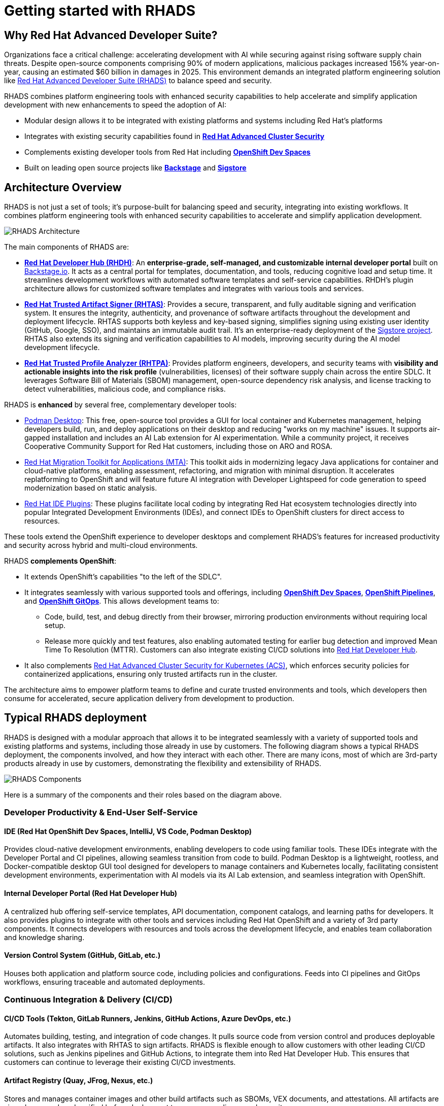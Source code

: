 = Getting started with RHADS

== Why Red Hat Advanced Developer Suite?

Organizations face a critical challenge: accelerating development with AI while securing against rising software supply chain threats. Despite open-source components comprising 90% of modern applications, malicious packages increased 156% year-on-year, causing an estimated $60 billion in damages in 2025. This environment demands an integrated platform engineering solution like https://www.redhat.com/en/technologies/cloud-computing/openshift/advanced-developer-suite[Red Hat Advanced Developer Suite (RHADS)^] to balance speed and security.

RHADS combines platform engineering tools with enhanced security capabilities to help accelerate and simplify application development with new enhancements to speed the adoption of AI:

* Modular design allows it to be integrated with existing platforms and systems including Red Hat's platforms
* Integrates with existing security capabilities found in **https://www.redhat.com/en/technologies/cloud-computing/openshift/advanced-cluster-security-kubernetes[Red Hat Advanced Cluster Security^]**
* Complements existing developer tools from Red Hat including **https://developers.redhat.com/products/openshift-dev-spaces/overview[OpenShift Dev Spaces^]**
* Built on leading open source projects like **https://backstage.io[Backstage^]** and **https://www.sigstore.dev[Sigstore^]**

== Architecture Overview

RHADS is not just a set of tools; it's purpose-built for balancing speed and security, integrating into existing workflows. It combines platform engineering tools with enhanced security capabilities to accelerate and simplify application development.

image::getting-started/rhads-architecture.png[alt="RHADS Architecture"]

The main components of RHADS are:

* **https://developers.redhat.com/products/developer-hub[Red Hat Developer Hub (RHDH)^]**: An **enterprise-grade, self-managed, and customizable internal developer portal** built on https://backstage.io[Backstage.io^]. It acts as a central portal for templates, documentation, and tools, reducing cognitive load and setup time. It streamlines development workflows with automated software templates and self-service capabilities. RHDH's plugin architecture allows for customized software templates and integrates with various tools and services.
* **https://developers.redhat.com/products/trusted-artifact-signer/overview[Red Hat Trusted Artifact Signer (RHTAS)^]**: Provides a secure, transparent, and fully auditable signing and verification system. It ensures the integrity, authenticity, and provenance of software artifacts throughout the development and deployment lifecycle. RHTAS supports both keyless and key-based signing, simplifies signing using existing user identity (GitHub, Google, SSO), and maintains an immutable audit trail. It's an enterprise-ready deployment of the https://www.sigstore.dev[Sigstore project^]. RHTAS also extends its signing and verification capabilities to AI models, improving security during the AI model development lifecycle.
* **https://developers.redhat.com/products/trusted-profile-analyzer/overview[Red Hat Trusted Profile Analyzer (RHTPA)^]**: Provides platform engineers, developers, and security teams with **visibility and actionable insights into the risk profile** (vulnerabilities, licenses) of their software supply chain across the entire SDLC. It leverages Software Bill of Materials (SBOM) management, open-source dependency risk analysis, and license tracking to detect vulnerabilities, malicious code, and compliance risks.

RHADS is **enhanced** by several free, complementary developer tools:

* https://podman-desktop.io/[Podman Desktop^]: This free, open-source tool provides a GUI for local container and Kubernetes management, helping developers build, run, and deploy applications on their desktop and reducing "works on my machine" issues. It supports air-gapped installation and includes an AI Lab extension for AI experimentation. While a community project, it receives Cooperative Community Support for Red Hat customers, including those on ARO and ROSA.
* https://developers.redhat.com/products/mta/overview[Red Hat Migration Toolkit for Applications (MTA)^]: This toolkit aids in modernizing legacy Java applications for container and cloud-native platforms, enabling assessment, refactoring, and migration with minimal disruption. It accelerates replatforming to OpenShift and will feature future AI integration with Developer Lightspeed for code generation to speed modernization based on static analysis.
* https://developers.redhat.com/products/openshift-ide-extensions/overview[Red Hat IDE Plugins^]: These plugins facilitate local coding by integrating Red Hat ecosystem technologies directly into popular Integrated Development Environments (IDEs), and connect IDEs to OpenShift clusters for direct access to resources.

These tools extend the OpenShift experience to developer desktops and complement RHADS's features for increased productivity and security across hybrid and multi-cloud environments.

RHADS **complements OpenShift**:

*   It extends OpenShift's capabilities "to the left of the SDLC".
*   It integrates seamlessly with various supported tools and offerings, including **https://developers.redhat.com/products/openshift-dev-spaces/overview[OpenShift Dev Spaces^]**, **https://www.redhat.com/en/technologies/cloud-computing/openshift/pipelines[OpenShift Pipelines^]**, and **https://www.redhat.com/en/technologies/cloud-computing/openshift/gitops[OpenShift GitOps^]**. This allows development teams to:
** Code, build, test, and debug directly from their browser, mirroring production environments without requiring local setup.
** Release more quickly and test features, also enabling automated testing for earlier bug detection and improved Mean Time To Resolution (MTTR). Customers can also integrate existing CI/CD solutions into https://developers.redhat.com/products/developer-hub[Red Hat Developer Hub^].
*   It also complements https://www.redhat.com/en/technologies/cloud-computing/openshift/advanced-cluster-security-kubernetes[Red Hat Advanced Cluster Security for Kubernetes (ACS)^], which enforces security policies for containerized applications, ensuring only trusted artifacts run in the cluster.

The architecture aims to empower platform teams to define and curate trusted environments and tools, which developers then consume for accelerated, secure application delivery from development to production.

== Typical RHADS deployment

RHADS is designed with a modular approach that allows it to be integrated seamlessly with a variety of supported tools and existing platforms and systems, including those already in use by customers. The following diagram shows a typical RHADS deployment, the components involved, and how they interact with each other. There are many icons, most of which are 3rd-party products already in use by customers, demonstrating the flexibility and extensibility of RHADS.

image::getting-started/rhads-components.png[alt="RHADS Components"]

Here is a summary of the components and their roles based on the diagram above.

=== Developer Productivity & End-User Self-Service

==== IDE (Red Hat OpenShift Dev Spaces, IntelliJ, VS Code, Podman Desktop)
Provides cloud-native development environments, enabling developers to code using familiar tools. These IDEs integrate with the Developer Portal and CI pipelines, allowing seamless transition from code to build. Podman Desktop is a lightweight, rootless, and Docker-compatible desktop GUI tool designed for developers to manage containers and Kubernetes locally, facilitating consistent development environments, experimentation with AI models via its AI Lab extension, and seamless integration with OpenShift.

==== Internal Developer Portal (Red Hat Developer Hub)
A centralized hub offering self-service templates, API documentation, component catalogs, and learning paths for developers. It also provides plugins to integrate with other tools and services including Red Hat OpenShift and a variety of 3rd party components. It connects developers with resources and tools across the development lifecycle, and enables team collaboration and knowledge sharing.

==== Version Control System (GitHub, GitLab, etc.)
Houses both application and platform source code, including policies and configurations. Feeds into CI pipelines and GitOps workflows, ensuring traceable and automated deployments.

=== Continuous Integration & Delivery (CI/CD)

==== CI/CD Tools (Tekton, GitLab Runners, Jenkins, GitHub Actions, Azure DevOps, etc.)
Automates building, testing, and integration of code changes. It pulls source code from version control and produces deployable artifacts. It also integrates with RHTAS to sign artifacts. RHADS is flexible enough to allow customers with other leading CI/CD solutions, such as Jenkins pipelines and GitHub Actions, to integrate them into Red Hat Developer Hub. This ensures that customers can continue to leverage their existing CI/CD investments.

==== Artifact Registry (Quay, JFrog, Nexus, etc.)
Stores and manages container images and other build artifacts such as SBOMs, VEX documents, and attestations. All artifacts are signed, scanned, and verified before deployment to ensure compliance and security.

==== Desired State
Defines the target application and platform configuration and image versions that the application platform should deploy and enforce. OpenShift GitOps (based on ArgoCD) then reconciles actual on-cluster state with this desired configuration to maintain consistency. 

=== Secure Supply Chain

==== Early Risk/Compliance Analysis (Red Hat Trusted Profile Analyzer)
Analyzes Software Bills of Materials (SBOMs) and VEX documents to detect vulnerabilities early in the development cycle. Integrates with CI pipelines to inform developers of potential risks. It also integrates with OpenShift Dev Spaces to provide a unified view of the application's security posture directly from the IDE.

==== Artifact Signing & Verification (Red Hat Trusted Artifact Signer)
Digitally signs and verifies artifacts, ensuring their integrity and provenance. Integrates with registries and GitOps tools to block untrusted content from being deployed.

==== Image/Deployment Scan (Red Hat Advanced Cluster Security)
Scans container images and runtime deployments for vulnerabilities and policy violations. Works with CI/CD pipelines and cluster environments to enforce security policies.

=== Application Platform

==== GitOps (OpenShift GitOps)
Automates application deployment and lifecycle management using Git repositories (the "Desired State") as the source of truth. Applies the desired state to clusters and continuously reconciles the actual on-cluster state with the desired state to maintain consistency.

==== Target Clusters (Red Hat OpenShift)
Kubernetes-based environments for running applications. Includes support for multi-cluster management through Red Hat Advanced Cluster Management.

==== Platform Services
Provides core operational capabilities including:
- Service Mesh
- Serverless
- Builds and Pipelines
- GitOps
- Tracing
- Observability
- Logging
- Cost Management

=== Cross-Cutting Concerns

==== Authentication / Authorization / Signing
Uses OpenID Connect providers like Red Hat build of https://www.keycloak.org[Keycloak^] for secure identity and access management. Digital signing ensures trust across all pipeline stages. RHADS supports both keyless and key-based signing, using existing user identities like GitHub, Google, or SSO, and maintains an immutable audit trail for maximum transparency and trust.

==== Policy Enforcement
Policies are enforced from CI through runtime using signed artifacts, security scanning, and GitOps reconciliation. RHADS supports a variety of policies, including:

* Vulnerability scanning
* License compliance
* SBOM compliance
* Attestation verification
* Image scanning

== RHADS Install Options

RHADS is designed as an **add-on offering for https://www.redhat.com/en/technologies/cloud-computing/openshift[Red Hat OpenShift^] and https://www.redhat.com/en/technologies/cloud-computing/openshift/platform-plus[Red Hat OpenShift Platform Plus^]**. Additionally, using https://www.redhat.com/en/technologies/cloud-computing/openshift/trusted-artifact-signer[Red Hat Trusted Artifact Signer^] to sign/verify artifacts and https://developers.redhat.com/products/trusted-profile-analyzer/overview[Red Hat Trusted Profile Analyzer^] to analyze software profiles on Red Hat Enterprise Linux (RHEL) is supported.

*   **Deployment Locations**: RHADS components can be deployed wherever OpenShift is deployed, including on https://azure.microsoft.com/en-us/products/openshift[Azure Red Hat OpenShift (ARO)^] and https://aws.amazon.com/rosa/[Red Hat OpenShift Service on AWS (ROSA)^]. Crucially, **RHADS can also be deployed on non-OpenShift Kubernetes platforms**.
*   **Managed Offering**: It is **not available as a managed offering**; RHADS components are self-managed by the customer.
*   **Bare Metal**: RHADS can be sold on bare metal OpenShift clusters exclusively. For non-OpenShift clusters on bare metal, per-core and per-user options should be used.

=== RHADS component installation options 

RHADS components and the complementary developer tools can be installed in a variety of ways to support local, disconnected, and cloud environments.

[cols="1,3", options="header"]
|===
| Deployment Type | Features and Capabilities

| Local (Developer Desktop) Install
a| * *https://developers.redhat.com/products/developer-hub[Red Hat Developer Hub Local^]* is a complementary feature of RHADS designed for local development and testing of Red Hat Developer Hub components, such as plugins and templates. It enables platform engineers to run RHDH directly on their local machines without the need for a full Kubernetes setup, simplifying development by allowing direct installation with Docker or Podman. Whether you need to validate the configuration of software catalogs, write and test TechDocs, or build RHDH dynamic plugins, RHDH Local simplifies the process, allowing you to iterate quickly and troubleshoot locally before deploying changes to a production system. https://developers.redhat.com/blog/2025/03/31/rhdh-local-test-develop-locally-red-hat-developer-hub-using-containers[Learn more^]
* *https://podman-desktop.io/[Podman Desktop^]* is designed for local development and explicitly supports air-gapped installation. It provides a graphical user interface (GUI) for managing containers and Kubernetes directly on a developer's machine, allowing for building, running, and deploying containerized applications locally, thereby reducing "works on my machine" issues by ensuring consistent environments. Podman Desktop also includes an AI Lab extension for experimenting with AI locally. While a community project, it receives Cooperative Community Support for Red Hat customers, including those on managed OpenShift services like ARO and ROSA.
* *https://developers.redhat.com/products/redhat-support/overview[Red Hat IDE Plugins^]* enable local coding and integrate Red Hat ecosystem technologies directly into popular Integrated Development Environments.

| Disconnected/Air-Gapped Environment deployments
a| *https://developers.redhat.com/products/developer-hub[Red Hat Developer Hub^]*

* Supports fully and partially disconnected environments on OpenShift & xKS.
** If you are using a supported Kubernetes platform in a fully disconnected or partially disconnected environment, you can install Red Hat Developer Hub by using the Helm chart. Supported Kubernetes platforms include the following:
** *Microsoft Azure Kubernetes Service*
** *Amazon Elastic Kubernetes Service*
** *Google Kubernetes Engine*
* Handles Operator & Helm installations using `oc-mirror`.
* Requires access to a local image mirror.
* Includes a customizable script to mirror dependencies.

*https://www.redhat.com/en/technologies/cloud-computing/openshift/trusted-artifact-signer[Red Hat Trusted Artifact Signer^]*

* Supports offline verification using a cloned TUF Trust Root.
* Validates against a trusted, local state of the transparency log.
* Ensures provenance and integrity without a live connection to Rekor's servers.

*https://www.redhat.com/en/technologies/cloud-computing/openshift/trusted-profile-analyzer[Red Hat Trusted Profile Analyzer^]*

* Supports offline analysis of software profiles.
* Requires mirroring/cloning of Advisory and CVE data sources.
* Must be configured via its API to use the cloned data sources.

| Self-Managed OpenShift and Managed OpenShift Cloud Services deployments
a| * RHADS is designed as an add-on offering for https://www.redhat.com/en/technologies/cloud-computing/openshift[Red Hat OpenShift^] and https://www.redhat.com/en/technologies/cloud-computing/openshift/platform-plus[OpenShift Platform Plus^] and can be deployed wherever OpenShift is deployed, including on-premises, private cloud, and public cloud environments.
* RHADS can also be sold and deployed on bare metal OpenShift clusters exclusively.
* Furthermore, https://www.redhat.com/en/technologies/cloud-computing/openshift/advanced-developer-suite[Red Hat Advanced Developer Suite^] can be deployed on non-OpenShift Kubernetes platforms, and customers can purchase it on a per-core or per-user basis for these environments.

|===

In essence, RHADS provides a robust framework that supports developers whether they prefer cloud-based environments, local container development, or integrated IDE experiences, all while embedding security and streamlining workflows. 